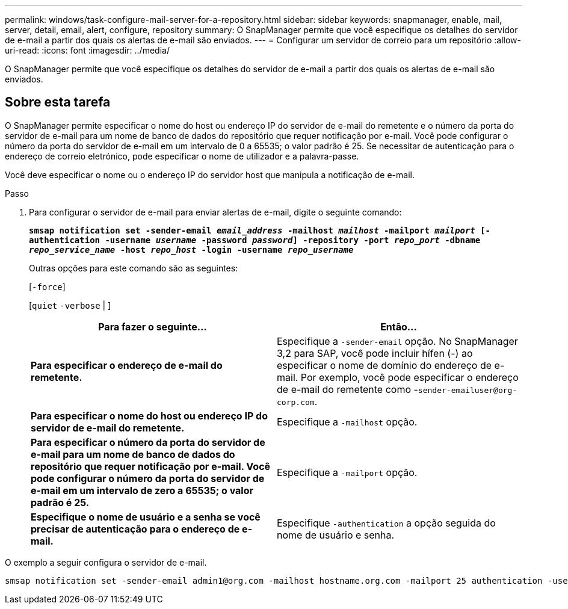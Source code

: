 ---
permalink: windows/task-configure-mail-server-for-a-repository.html 
sidebar: sidebar 
keywords: snapmanager, enable, mail, server, detail, email, alert, configure, repository 
summary: O SnapManager permite que você especifique os detalhes do servidor de e-mail a partir dos quais os alertas de e-mail são enviados. 
---
= Configurar um servidor de correio para um repositório
:allow-uri-read: 
:icons: font
:imagesdir: ../media/


[role="lead"]
O SnapManager permite que você especifique os detalhes do servidor de e-mail a partir dos quais os alertas de e-mail são enviados.



== Sobre esta tarefa

O SnapManager permite especificar o nome do host ou endereço IP do servidor de e-mail do remetente e o número da porta do servidor de e-mail para um nome de banco de dados do repositório que requer notificação por e-mail. Você pode configurar o número da porta do servidor de e-mail em um intervalo de 0 a 65535; o valor padrão é 25. Se necessitar de autenticação para o endereço de correio eletrónico, pode especificar o nome de utilizador e a palavra-passe.

Você deve especificar o nome ou o endereço IP do servidor host que manipula a notificação de e-mail.

.Passo
. Para configurar o servidor de e-mail para enviar alertas de e-mail, digite o seguinte comando:
+
`*smsap notification set -sender-email _email_address_ -mailhost _mailhost_ -mailport _mailport_ [-authentication -username _username_ -password _password_] -repository -port _repo_port_ -dbname _repo_service_name_ -host _repo_host_ -login -username _repo_username_*`

+
Outras opções para este comando são as seguintes:

+
[`-force`]

+
[`quiet` `-verbose` | ]

+
|===
| Para fazer o seguinte... | Então... 


 a| 
*Para especificar o endereço de e-mail do remetente.*
 a| 
Especifique a `-sender-email` opção. No SnapManager 3,2 para SAP, você pode incluir hífen (-) ao especificar o nome de domínio do endereço de e-mail. Por exemplo, você pode especificar o endereço de e-mail do remetente como -`+sender-emailuser@org-corp.com+`.



 a| 
*Para especificar o nome do host ou endereço IP do servidor de e-mail do remetente.*
 a| 
Especifique a `-mailhost` opção.



 a| 
*Para especificar o número da porta do servidor de e-mail para um nome de banco de dados do repositório que requer notificação por e-mail. Você pode configurar o número da porta do servidor de e-mail em um intervalo de zero a 65535; o valor padrão é 25.*
 a| 
Especifique a `-mailport` opção.



 a| 
*Especifique o nome de usuário e a senha se você precisar de autenticação para o endereço de e-mail.*
 a| 
Especifique `-authentication` a opção seguida do nome de usuário e senha.

|===


O exemplo a seguir configura o servidor de e-mail.

[listing]
----
smsap notification set -sender-email admin1@org.com -mailhost hostname.org.com -mailport 25 authentication -username admin1 -password admin1 -repository -port 1521 -dbname SMSAPREPO -host hotspur -login -username grabal21 -verbose
----
